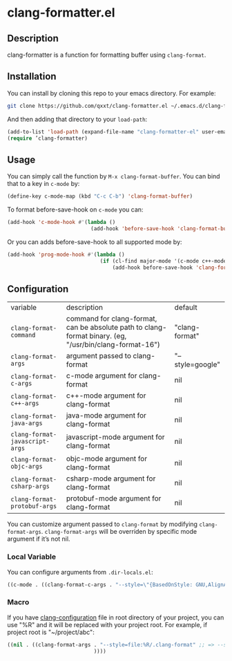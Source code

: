 * clang-formatter.el
** Description
clang-formatter is a function for formatting buffer using =clang-format=.

** Installation
You can install by cloning this repo to your emacs directory. For example:
#+begin_src sh
  git clone https://github.com/qxxt/clang-formatter.el ~/.emacs.d/clang-formatter-el
#+end_src

And then adding that directory to your =load-path=:
#+begin_src emacs-lisp
  (add-to-list 'load-path (expand-file-name "clang-formatter-el" user-emacs-directory))
  (require ’clang-formatter)
#+end_src

** Usage
You can simply call the function by =M-x clang-format-buffer=. You can bind that to a key in =c-mode= by:
#+begin_src emacs-lisp
  (define-key c-mode-map (kbd "C-c C-b") 'clang-format-buffer)
#+end_src

To format before-save-hook on =c-mode= you can:
#+begin_src emacs-lisp
  (add-hook 'c-mode-hook #'(lambda ()
                             (add-hook 'before-save-hook 'clang-format-buffer nil 'local)))
#+end_src

Or you can adds before-save-hook to all supported mode by:
#+begin_src emacs-lisp
  (add-hook 'prog-mode-hook #'(lambda ()
                                (if (cl-find major-mode '(c-mode c++-mode java-mode javascript-mode objc-mode csharp-mode protobuf-mode))
                                    (add-hook before-save-hook 'clang-format-buffer nil 'local))))
#+end_src

** Configuration
| variable                       | description                                                                                             | default          |
| =clang-format-command=         | command for clang-format, can be absolute path to clang-format binary. (eg, "/usr/bin/clang-format-16") | "clang-format"   |
| =clang-format-args=            | argument passed to clang-format                                                                         | "--style=google" |
| =clang-format-c-args=          | c-mode argument for clang-format                                                                        | nil              |
| =clang-format-c++-args=        | c++-mode argument for clang-format                                                                      | nil              |
| =clang-format-java-args=       | java-mode argument for clang-format                                                                     | nil              |
| =clang-format-javascript-args= | javascript-mode argument for clang-format                                                               | nil              |
| =clang-format-objc-args=       | objc-mode argument for clang-format                                                                     | nil              |
| =clang-format-csharp-args=     | csharp-mode argument for clang-format                                                                   | nil              |
| =clang-format-protobuf-args=   | protobuf-mode argument for clang-format                                                                 | nil              |


You can customize argument passed to =clang-format= by modifying =clang-format-args=.
=clang-format-args= will be overriden by specific mode argument if it’s not nil.

*** Local Variable
You can configure arguments from =.dir-locals.el=:
#+begin_src emacs-lisp
  ((c-mode . ((clang-format-c-args . "--style=\"{BasedOnStyle: GNU,AlignAfterOpenBracket: Align,SortIncludes: Never,}\""))))
#+end_src

*** Macro
If you have [[https://clang.llvm.org/docs/ClangFormatStyleOptions.html][clang-configuration]] file in root directory of your project, you can use "%R" and it will be replaced with your project root.
For example, if project root is "~/project/abc":
#+begin_src emacs-lisp
          ((nil . ((clang-format-args . "--style=file:%R/.clang-format" ;; => --style=file:~/project/abc/.clang-format
                                      ))))
#+end_src

